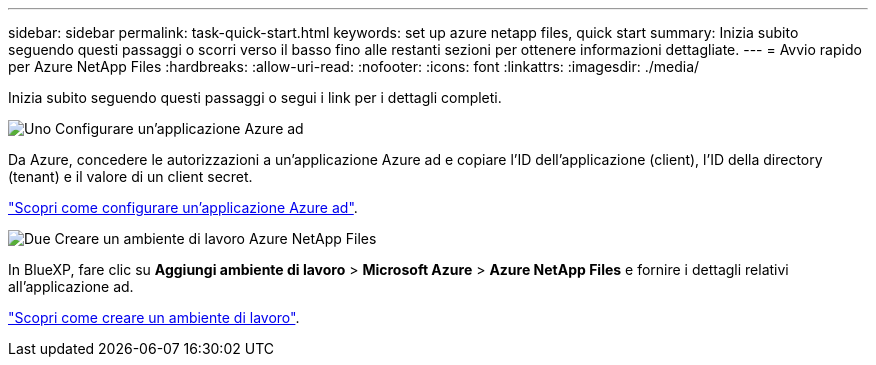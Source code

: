 ---
sidebar: sidebar 
permalink: task-quick-start.html 
keywords: set up azure netapp files, quick start 
summary: Inizia subito seguendo questi passaggi o scorri verso il basso fino alle restanti sezioni per ottenere informazioni dettagliate. 
---
= Avvio rapido per Azure NetApp Files
:hardbreaks:
:allow-uri-read: 
:nofooter: 
:icons: font
:linkattrs: 
:imagesdir: ./media/


[role="lead"]
Inizia subito seguendo questi passaggi o segui i link per i dettagli completi.

.image:https://raw.githubusercontent.com/NetAppDocs/common/main/media/number-1.png["Uno"] Configurare un'applicazione Azure ad
[role="quick-margin-para"]
Da Azure, concedere le autorizzazioni a un'applicazione Azure ad e copiare l'ID dell'applicazione (client), l'ID della directory (tenant) e il valore di un client secret.

[role="quick-margin-para"]
link:task-set-up-azure-ad.html["Scopri come configurare un'applicazione Azure ad"].

.image:https://raw.githubusercontent.com/NetAppDocs/common/main/media/number-2.png["Due"] Creare un ambiente di lavoro Azure NetApp Files
[role="quick-margin-para"]
In BlueXP, fare clic su *Aggiungi ambiente di lavoro* > *Microsoft Azure* > *Azure NetApp Files* e fornire i dettagli relativi all'applicazione ad.

[role="quick-margin-para"]
link:task-create-working-env.html["Scopri come creare un ambiente di lavoro"].
